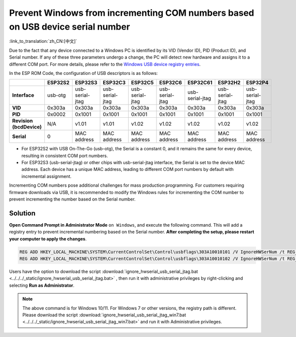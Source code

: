 
Prevent Windows from incrementing COM numbers based on USB device serial number
--------------------------------------------------------------------------------

:link_to_translation:`zh_CN:[中文]`

Due to the fact that any device connected to a Windows PC is identified by its VID (Vendor ID), PID (Product ID), and Serial number. If any of these three parameters undergo a change, the PC will detect new hardware and assigns it to a different COM port. For more details, please refer to the `Windows USB device registry entries <https://learn.microsoft.com/en-us/windows-hardware/drivers/usbcon/usb-device-specific-registry-settings>`_.

In the ESP ROM Code, the configuration of USB descriptors is as follows:

.. list-table::
   :header-rows: 1

   * -
     - ESP32S2
     - ESP32S3
     - ESP32C3
     - ESP32C5
     - ESP32C6
     - ESP32C61
     - ESP32H2
     - ESP32P4
   * - **Interface**
     - usb-otg
     - usb-serial-jtag
     - usb-serial-jtag
     - usb-serial-jtag
     - usb-serial-jtag
     - usb-serial-jtag
     - usb-serial-jtag
     - usb-serial-jtag
   * - **VID**
     - 0x303a
     - 0x303a
     - 0x303a
     - 0x303a
     - 0x303a
     - 0x303a
     - 0x303a
     - 0x303a
   * - **PID**
     - 0x0002
     - 0x1001
     - 0x1001
     - 0x1001
     - 0x1001
     - 0x1001
     - 0x1001
     - 0x1001
   * - **Revision (bcdDevice)**
     - N/A
     - v1.01
     - v1.01
     - v1.02
     - v1.02
     - v1.02
     - v1.02
     - v1.02
   * - **Serial**
     - 0
     - MAC address
     - MAC address
     - MAC address
     - MAC address
     - MAC address
     - MAC address
     - MAC address

* For ESP32S2 with USB On-The-Go (usb-otg), the Serial is a constant 0, and it remains the same for every device, resulting in consistent COM port numbers.
* For ESP32S3 (usb-serial-jtag) or other chips with usb-serial-jtag interface, the Serial is set to the device MAC address. Each device has a unique MAC address, leading to different COM port numbers by default with incremental assignment.

Incrementing COM numbers pose additional challenges for mass production programming. For customers requiring firmware downloads via USB, it is recommended to modify the Windows rules for incrementing the COM number to prevent incrementing the number based on the Serial number.

Solution
^^^^^^^^^^^^^

**Open Command Prompt in Administrator Mode** ``on Windows``, and execute the following command. This will add a registry entry to prevent incremental numbering based on the Serial number. **After completing the setup, please restart your computer to apply the changes**.

.. code-block:: shell

    REG ADD HKEY_LOCAL_MACHINE\SYSTEM\CurrentControlSet\Control\usbflags\303A10010101 /V IgnoreHWSerNum /t REG_BINARY /d 01
    REG ADD HKEY_LOCAL_MACHINE\SYSTEM\CurrentControlSet\Control\usbflags\303A10010102 /V IgnoreHWSerNum /t REG_BINARY /d 01

Users have the option to download the script :download:`ignore_hwserial_usb_serial_jtag.bat <../../../_static/ignore_hwserial_usb_serial_jtag.bat>` , then run it with administrative privileges by right-clicking and selecting **Run as Administrator**.


.. Note::

    The above command is for Windows 10/11. For Windows 7 or other versions, the registry path is different. Please download the script :download:`ignore_hwserial_usb_serial_jtag_win7.bat <../../../_static/ignore_hwserial_usb_serial_jtag_win7.bat>` and run it with Administrative privileges.
